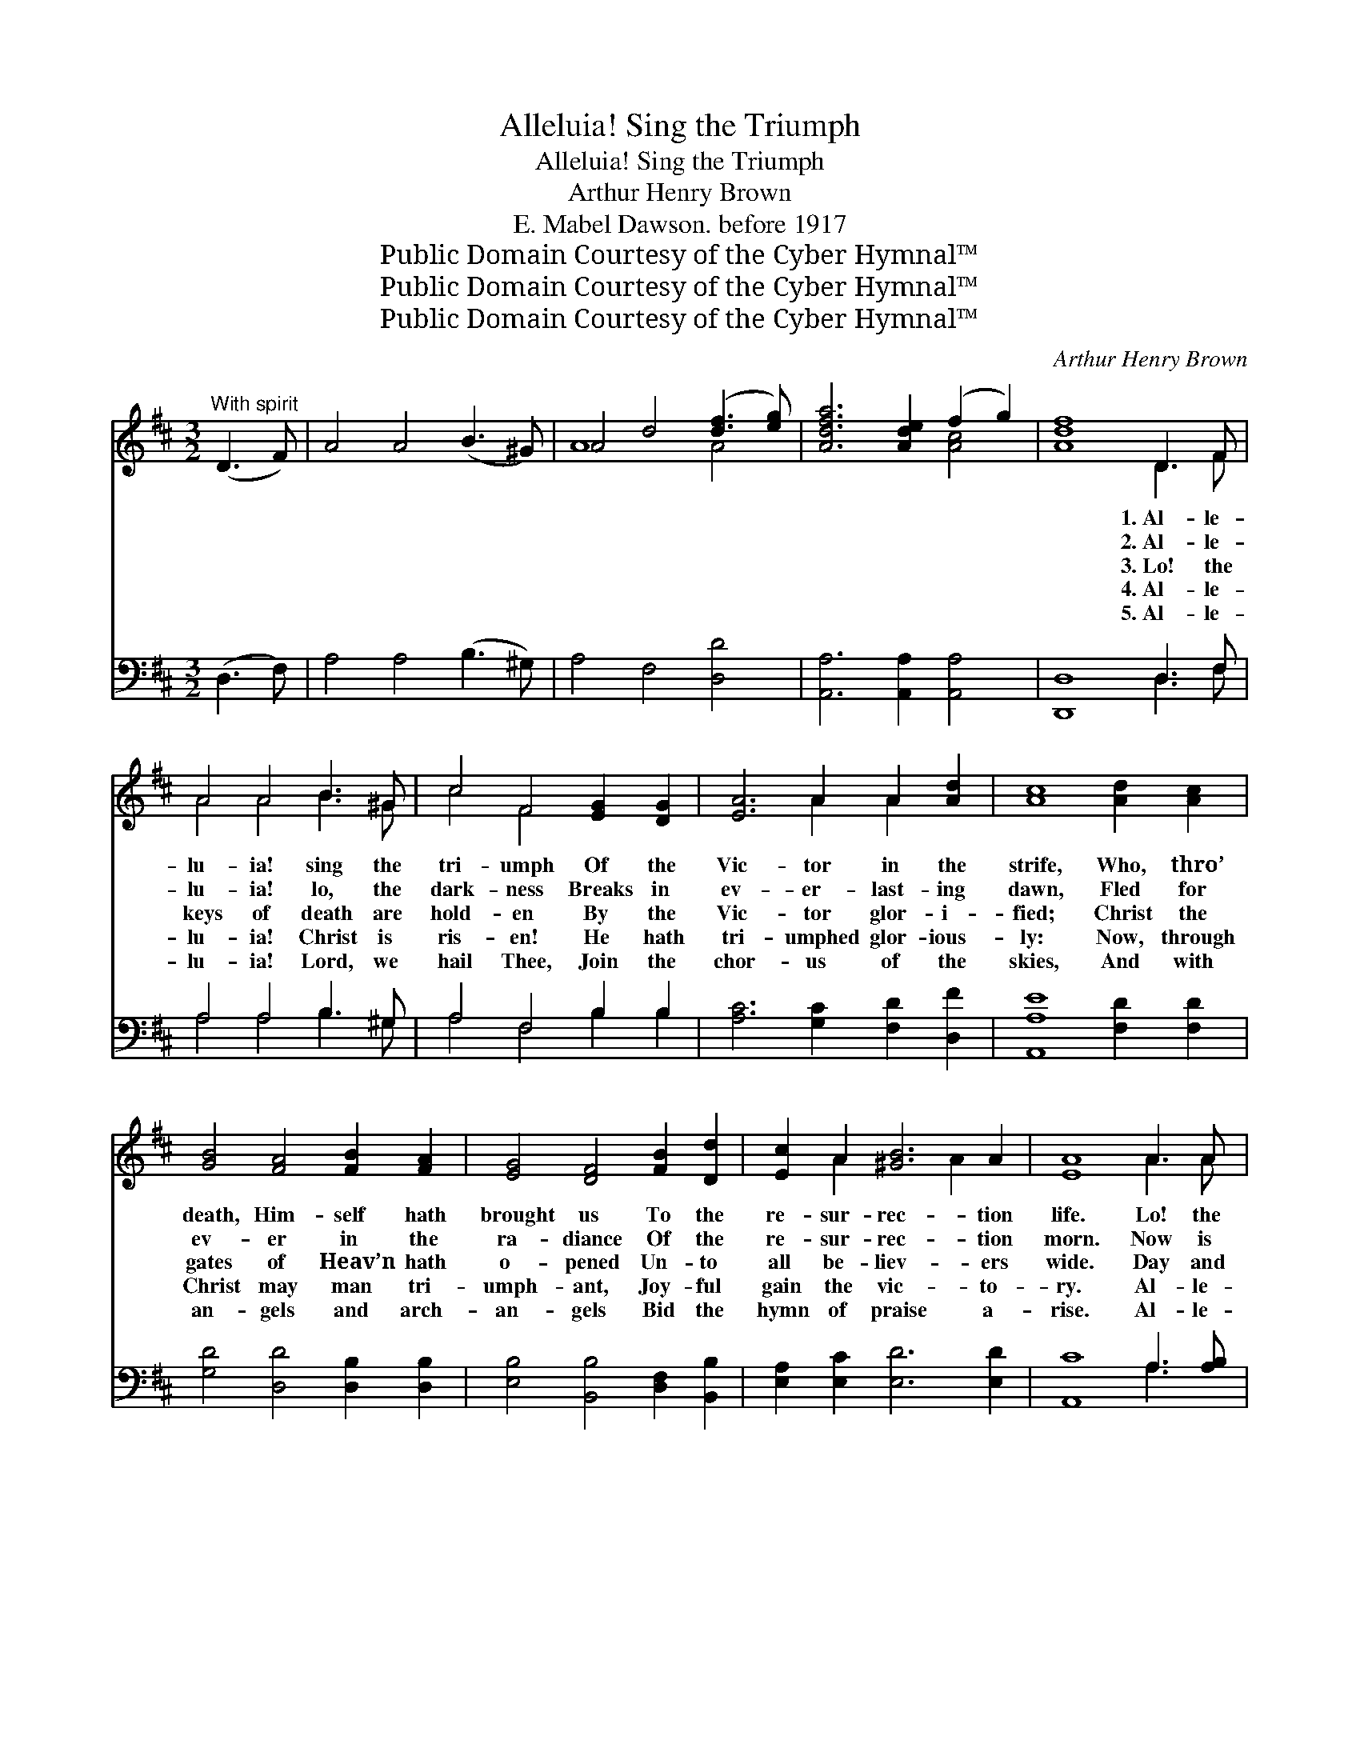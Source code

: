 X:1
T:Alleluia! Sing the Triumph
T:Alleluia! Sing the Triumph
T:Arthur Henry Brown
T:E. Mabel Dawson. before 1917
T:Public Domain Courtesy of the Cyber Hymnal™
T:Public Domain Courtesy of the Cyber Hymnal™
T:Public Domain Courtesy of the Cyber Hymnal™
C:Arthur Henry Brown
Z:Public Domain
Z:Courtesy of the Cyber Hymnal™
%%score ( 1 2 ) ( 3 4 )
L:1/8
M:3/2
K:D
V:1 treble 
V:2 treble 
V:3 bass 
V:4 bass 
V:1
"^With spirit" (D3 F) | A4 A4 (B3 ^G) | A4 d4 ([df]3 [eg]) | [Adfa]6 [Ade]2 (f2 g2) | [Adf]8 D3 F | %5
w: ~ *|~ ~ ~ *|~ ~ ~ *|~ ~ ~ *|~ 1.~Al- le-|
w: ~ *|~ ~ ~ *|~ ~ ~ *|~ ~ ~ *|~ 2.~Al- le-|
w: ~ *|~ ~ ~ *|~ ~ ~ *|~ ~ ~ *|~ 3.~Lo! the|
w: ~ *|~ ~ ~ *|~ ~ ~ *|~ ~ ~ *|~ 4.~Al- le-|
w: ~ *|~ ~ ~ *|~ ~ ~ *|~ ~ ~ *|~ 5.~Al- le-|
 A4 A4 B3 ^G | c4 F4 [EG]2 [DG]2 | [EA]6 A2 A2 [Ad]2 | [Ac]8 [Ad]2 [Ac]2 | %9
w: lu- ia! sing the|tri- umph Of the|Vic- tor in the|strife, Who, thro’|
w: lu- ia! lo, the|dark- ness Breaks in|ev- er- last- ing|dawn, Fled for|
w: keys of death are|hold- en By the|Vic- tor glor- i-|fied; Christ the|
w: lu- ia! Christ is|ris- en! He hath|tri- umphed glor- ious-|ly: Now, through|
w: lu- ia! Lord, we|hail Thee, Join the|chor- us of the|skies, And with|
 [GB]4 [FA]4 [FB]2 [FA]2 | [EG]4 [DF]4 [FB]2 [Dd]2 | [Ec]2 A2 [^GB]6 A2 | [EA]8 A3 A | %13
w: death, Him- self hath|brought us To the|re- sur- rec- tion|life. Lo! the|
w: ev- er in the|ra- diance Of the|re- sur- rec- tion|morn. Now is|
w: gates of Heav’n hath|o- pened Un- to|all be- liev- ers|wide. Day and|
w: Christ may man tri-|umph- ant, Joy- ful|gain the vic- to-|ry. Al- le-|
w: an- gels and arch-|an- gels Bid the|hymn of praise a-|rise. Al- le-|
 [Ge]6 [Gc]2 [EA]2 [CG]2 | ([DF]3 [EG]) [FA]4 [Ad]2 [Ad]2 | [Ge]6 [Ec]2 [EA]2 [EG]2 | %16
w: bars of death are|riv- * en, Now for|ev- er o- pen|
w: past the night of|weep- * ing, With the|morn- ing com- eth|
w: night the great pro-|cess- * ion Of the|ran- somed en- ters|
w: lu- ia! Sav- ior|keep * us By Thy|heav’n- ly grace, we|
w: lu- ia! praise and|glo- * ry, Laud, thanks-|giv- ing, hon- or,|
 (G4 F4) [FA]2 [FA]2 | [DG]6 [DF]2 [DE]2 [DF]2 | [DG]4 [DF]4 E2 [EF]2 | [EG]6 [B,F]2 [B,E]2 D2 | %20
w: stand; * Ne- ver|more shall close the|por- tals Of the|Re- sur- rec- tion|
w: joy; * By His|glor- ious re- sur-|rec- tion Death’s fell|power did Christ des-|
w: in; * Je- sus|lives! be- cause He|liv- eth, Life e-|ter- nal man may|
w: pray, * That we|keep with Thee in|Hea- ven Ev- er-|last- ing Eas- ter|
w: might, * Wor- ship,|bless- ing, a- do-|ra- tion, To the|Vic- tor In- fi-|
 [CA]8 [Ac]2 [Gc]2 | [Fd]6 [EG]2 [CF]2 [CE]2 | [DA]4 D4 [DG]2 [GB]2 | A2 [Fd]2 [Ec]6 [Ed]2 | %24
w: Land, Ne- ver|more shall close the|por- tals Of the|Re- sur- rec- tion|
w: troy. By His|glor- ious re- sur-|rec- tion Death’s fell|power did Christ des-|
w: win. Je- sus|lives! be- cause He|liv- eth, Life e-|ter- nal man may|
w: Day. That we|keep with Thee in|Hea- ven Ev- er-|last- ing Eas- ter|
w: nite. Wor- ship,|bless- ing, a- do-|ra- tion, To the|Vic- tor In- fi-|
 [Fd]8 |] %25
w: Land!|
w: troy.|
w: win.|
w: Day.|
w: nite.|
V:2
 x4 | x12 | A8 A4 | x8 [Ac]4 | x8 D3 F | A4 A4 B3 ^G | c4 F4 x4 | x6 A2 A2 x2 | x12 | x12 | x12 | %11
 x2 A2 x4 A2 x2 | x8 A3 A | x12 | x12 | x12 | D8 x4 | x12 | x8 E2 x2 | x10 D2 | x12 | x12 | %22
 x4 D4 x4 | A2 x10 | x8 |] %25
V:3
 (D,3 F,) | A,4 A,4 (B,3 ^G,) | A,4 F,4 [D,D]4 | [A,,A,]6 [A,,A,]2 [A,,A,]4 | [D,,D,]8 D,3 F, | %5
 A,4 A,4 B,3 ^G, | A,4 F,4 B,2 B,2 | [A,C]6 [G,C]2 [F,D]2 [D,F]2 | [A,,A,E]8 [F,D]2 [F,D]2 | %9
 [G,D]4 [D,D]4 [D,B,]2 [D,B,]2 | [E,B,]4 [B,,B,]4 [D,F,]2 [B,,B,]2 | [E,A,]2 [E,C]2 [E,D]6 [E,D]2 | %12
 [A,,C]8 A,3 [A,B,] | [A,C]6 [A,E]2 [A,C]2 A,2 | [D,A,]4 [D,D]4 [F,,D]2 [F,,D]2 | %15
 C6 A,2 [A,B,]2 [A,C]2 | [D,A,]8 D2 [=CD]2 | [B,D]6 [A,D]2 [G,B,]2 [F,B,]2 | %18
 [E,B,]4 [F,A,]4 [G,B,]2 [F,B,]2 | [E,B,]6 [F,A,]2 [G,B,]2 [^G,B,]2 | A,8 [A,E]2 [A,E]2 | %21
 [B,D]6 [E,B,]2 A,2 [G,A,]2 | [F,A,]4 [B,,F,]4 B,2 [G,D]2 | [F,D]2 [D,A,]2 [A,,A,]6 [A,,A,]2 | %24
 [D,A,]8 |] %25
V:4
 x4 | x12 | x12 | x12 | x8 D,3 F, | A,4 A,4 B,3 ^G, | A,4 F,4 B,2 B,2 | x12 | x12 | x12 | x12 | %11
 x12 | x8 A,3 x | x10 A,2 | x12 | (A,,3 C, E,2) A,2 x4 | x8 D2 x2 | x12 | x12 | x12 | A,8 x4 | %21
 x8 A,2 x2 | x8 B,2 x2 | x12 | x8 |] %25

